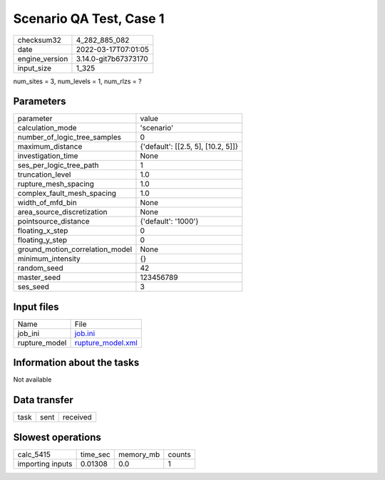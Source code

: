 Scenario QA Test, Case 1
========================

+----------------+----------------------+
| checksum32     | 4_282_885_082        |
+----------------+----------------------+
| date           | 2022-03-17T07:01:05  |
+----------------+----------------------+
| engine_version | 3.14.0-git7b67373170 |
+----------------+----------------------+
| input_size     | 1_325                |
+----------------+----------------------+

num_sites = 3, num_levels = 1, num_rlzs = ?

Parameters
----------
+---------------------------------+------------------------------------+
| parameter                       | value                              |
+---------------------------------+------------------------------------+
| calculation_mode                | 'scenario'                         |
+---------------------------------+------------------------------------+
| number_of_logic_tree_samples    | 0                                  |
+---------------------------------+------------------------------------+
| maximum_distance                | {'default': [[2.5, 5], [10.2, 5]]} |
+---------------------------------+------------------------------------+
| investigation_time              | None                               |
+---------------------------------+------------------------------------+
| ses_per_logic_tree_path         | 1                                  |
+---------------------------------+------------------------------------+
| truncation_level                | 1.0                                |
+---------------------------------+------------------------------------+
| rupture_mesh_spacing            | 1.0                                |
+---------------------------------+------------------------------------+
| complex_fault_mesh_spacing      | 1.0                                |
+---------------------------------+------------------------------------+
| width_of_mfd_bin                | None                               |
+---------------------------------+------------------------------------+
| area_source_discretization      | None                               |
+---------------------------------+------------------------------------+
| pointsource_distance            | {'default': '1000'}                |
+---------------------------------+------------------------------------+
| floating_x_step                 | 0                                  |
+---------------------------------+------------------------------------+
| floating_y_step                 | 0                                  |
+---------------------------------+------------------------------------+
| ground_motion_correlation_model | None                               |
+---------------------------------+------------------------------------+
| minimum_intensity               | {}                                 |
+---------------------------------+------------------------------------+
| random_seed                     | 42                                 |
+---------------------------------+------------------------------------+
| master_seed                     | 123456789                          |
+---------------------------------+------------------------------------+
| ses_seed                        | 3                                  |
+---------------------------------+------------------------------------+

Input files
-----------
+---------------+------------------------------------------+
| Name          | File                                     |
+---------------+------------------------------------------+
| job_ini       | `job.ini <job.ini>`_                     |
+---------------+------------------------------------------+
| rupture_model | `rupture_model.xml <rupture_model.xml>`_ |
+---------------+------------------------------------------+

Information about the tasks
---------------------------
Not available

Data transfer
-------------
+------+------+----------+
| task | sent | received |
+------+------+----------+

Slowest operations
------------------
+------------------+----------+-----------+--------+
| calc_5415        | time_sec | memory_mb | counts |
+------------------+----------+-----------+--------+
| importing inputs | 0.01308  | 0.0       | 1      |
+------------------+----------+-----------+--------+
